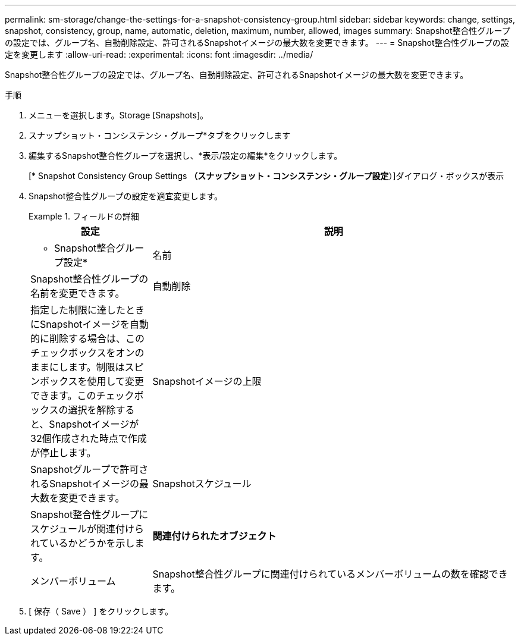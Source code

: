 ---
permalink: sm-storage/change-the-settings-for-a-snapshot-consistency-group.html 
sidebar: sidebar 
keywords: change, settings, snapshot, consistency, group, name, automatic, deletion, maximum, number, allowed, images 
summary: Snapshot整合性グループの設定では、グループ名、自動削除設定、許可されるSnapshotイメージの最大数を変更できます。 
---
= Snapshot整合性グループの設定を変更します
:allow-uri-read: 
:experimental: 
:icons: font
:imagesdir: ../media/


[role="lead"]
Snapshot整合性グループの設定では、グループ名、自動削除設定、許可されるSnapshotイメージの最大数を変更できます。

.手順
. メニューを選択します。Storage [Snapshots]。
. スナップショット・コンシステンシ・グループ*タブをクリックします
. 編集するSnapshot整合性グループを選択し、*表示/設定の編集*をクリックします。
+
[* Snapshot Consistency Group Settings *（スナップショット・コンシステンシ・グループ設定*）]ダイアログ・ボックスが表示

. Snapshot整合性グループの設定を適宜変更します。
+
.フィールドの詳細
====
[cols="1a,3a"]
|===
| 設定 | 説明 


 a| 
* Snapshot整合グループ設定*



 a| 
名前
 a| 
Snapshot整合性グループの名前を変更できます。



 a| 
自動削除
 a| 
指定した制限に達したときにSnapshotイメージを自動的に削除する場合は、このチェックボックスをオンのままにします。制限はスピンボックスを使用して変更できます。このチェックボックスの選択を解除すると、Snapshotイメージが32個作成された時点で作成が停止します。



 a| 
Snapshotイメージの上限
 a| 
Snapshotグループで許可されるSnapshotイメージの最大数を変更できます。



 a| 
Snapshotスケジュール
 a| 
Snapshot整合性グループにスケジュールが関連付けられているかどうかを示します。



 a| 
*関連付けられたオブジェクト*



 a| 
メンバーボリューム
 a| 
Snapshot整合性グループに関連付けられているメンバーボリュームの数を確認できます。

|===
====
. [ 保存（ Save ） ] をクリックします。

